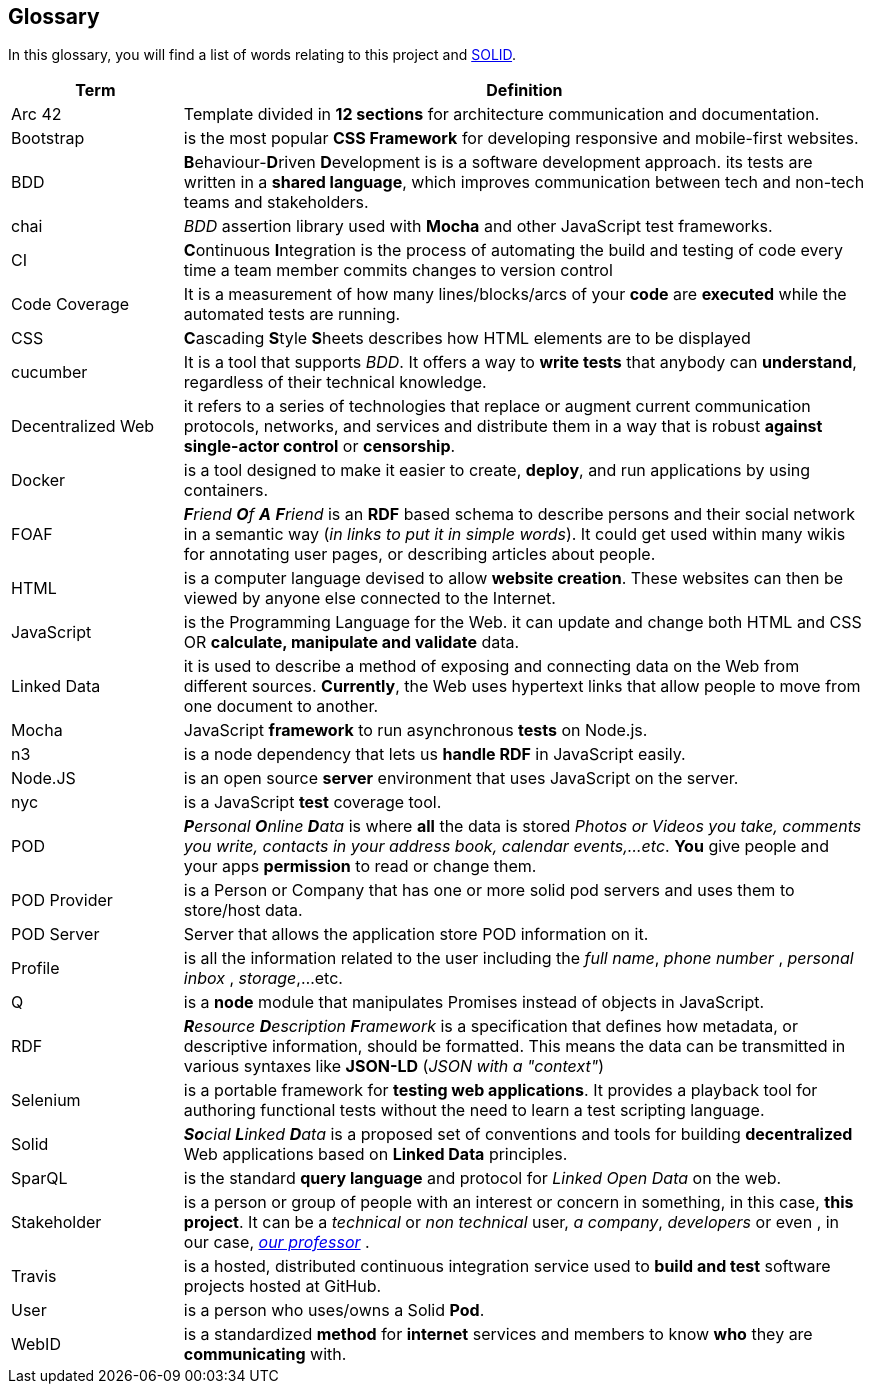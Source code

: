 [[section-glossary]]
== Glossary


****
In this glossary, you will find a list of words relating to this project and link:https://solid.inrupt.com/about[SOLID].
****

[options="header",cols="1,4"]
|===

| Term         | Definition
| Arc 42    |  Template divided in *12 sections* for architecture communication and documentation.

| Bootstrap |  is the most popular *CSS Framework* for developing responsive and mobile-first websites.
| BDD | **B**ehaviour-**D**riven **D**evelopment is  is a software development approach. its tests are written in a *shared language*, which improves communication between tech and non-tech teams and stakeholders.

| chai | _BDD_ assertion library used with *Mocha* and other JavaScript test frameworks.
| CI | **C**ontinuous **I**ntegration  is the process of automating the build and testing of code every time a team member commits changes to version control
| Code Coverage | It is a measurement of how many lines/blocks/arcs of your *code* are *executed* while the automated tests are running.
| CSS | **C**ascading **S**tyle **S**heets describes how HTML elements are to be displayed
| cucumber | It is a tool that supports _BDD_. It offers a way to *write tests* that anybody can *understand*, regardless of their technical knowledge.

| Decentralized Web     | it refers to a series of technologies that replace or augment current communication protocols, networks, and services and distribute them in a way that is robust *against single-actor control* or *censorship*.
| Docker | is a tool designed to make it easier to create, *deploy*, and run applications by using containers.

| FOAF     | _**F**riend **O**f **A** **F**riend_ is an *RDF* based schema to describe persons and their social network in a semantic way (_in links to put it in simple words_). It could get used within many wikis for annotating user pages, or describing articles about people.

| HTML | is a computer language devised to allow *website creation*. These websites can then be viewed by anyone else connected to the Internet.

| JavaScript | is the Programming Language for the Web. it can update and change both HTML and CSS OR *calculate, manipulate and validate* data.

| Linked Data | it is used to describe a method of exposing and connecting data on the Web from different sources. *Currently*, the Web uses hypertext links that allow people to move from one document to another.

| Mocha | JavaScript *framework* to run asynchronous *tests* on Node.js.

| n3 | is a node dependency that lets us *handle RDF* in JavaScript easily.
| Node.JS | is an open source *server* environment that uses JavaScript on the server.
| nyc | is a JavaScript *test* coverage tool.

| POD     | _**P**ersonal **O**nline **D**ata_ is where *all* the data is stored _Photos or Videos you take, comments you write, contacts in your address book, calendar events,...etc_. *You* give people and your apps *permission* to read or change them.
| POD Provider | is a Person or Company that has one or more solid pod servers and uses them to store/host data.
| POD Server | Server that allows the application store POD information on it.
| Profile | is all the information related to the user including the _full name_, _phone number_ , _personal inbox_ , _storage_,...etc.

| Q | is a *node* module that manipulates Promises instead of objects in JavaScript.

| RDF    | _**R**esource **D**escription **F**ramework_ is a specification that defines how metadata, or descriptive information, should be formatted. This means the data can be transmitted in various syntaxes like *JSON-LD* (_JSON with a "context"_)

| Selenium | is a portable framework for *testing web applications*. It provides a playback tool for authoring functional tests without the need to learn a test scripting language.
| Solid        | _**So**cial **L**inked **D**ata_ is a proposed set of conventions and tools for building *decentralized* Web applications based on *Linked Data* principles.
| SparQL | is the standard *query language* and protocol for _Linked Open Data_ on the web.
| Stakeholder     | is a person or group of people with an interest or concern in something, in this case, *this project*. It can be a _technical_ or _non technical_ user, _a company_, _developers_ or even , in our case, link:https://labra.solid.community[_our professor_] .

| Travis | is a hosted, distributed continuous integration service used to *build and test* software projects hosted at GitHub.

| User   | is a person who uses/owns a Solid *Pod*.

| WebID     | is a standardized *method* for *internet* services and members to know *who* they are *communicating* with.

|===
